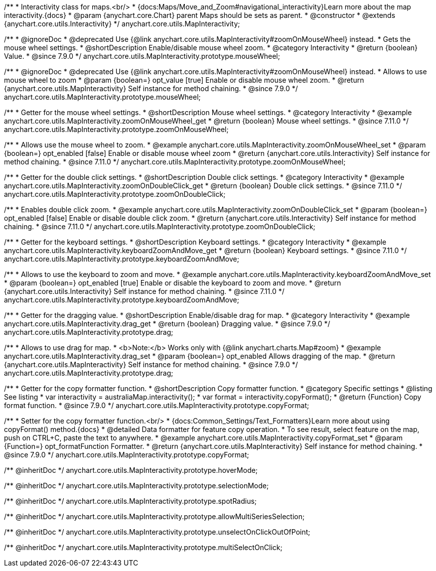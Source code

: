 /**
 * Interactivity class for maps.<br/>
 * {docs:Maps/Move_and_Zoom#navigational_interactivity}Learn more about the map interactivity.{docs}
 * @param {anychart.core.Chart} parent Maps should be sets as parent.
 * @constructor
 * @extends {anychart.core.utils.Interactivity}
 */
anychart.core.utils.MapInteractivity;


//----------------------------------------------------------------------------------------------------------------------
//
//  anychart.core.utils.MapInteractivity.prototype.mouseWheel
//
//----------------------------------------------------------------------------------------------------------------------

/**
 * @ignoreDoc
 * @deprecated Use {@link anychart.core.utils.MapInteractivity#zoomOnMouseWheel} instead.
 * Gets the mouse wheel settings.
 * @shortDescription Enable/disable mouse wheel zoom.
 * @category Interactivity
 * @return {boolean} Value.
 * @since 7.9.0
 */
anychart.core.utils.MapInteractivity.prototype.mouseWheel;

/**
 * @ignoreDoc
 * @deprecated Use {@link anychart.core.utils.MapInteractivity#zoomOnMouseWheel} instead.
 * Allows to use mouse wheel to zoom
 * @param {boolean=} opt_value [true] Enable or disable mouse wheel zoom.
 * @return {anychart.core.utils.MapInteractivity} Self instance for method chaining.
 * @since 7.9.0
 */
anychart.core.utils.MapInteractivity.prototype.mouseWheel;

//----------------------------------------------------------------------------------------------------------------------
//
//  anychart.core.utils.MapInteractivity.prototype.zoomOnMouseWheel
//
//----------------------------------------------------------------------------------------------------------------------

/**
 * Getter for the mouse wheel settings.
 * @shortDescription Mouse wheel settings.
 * @category Interactivity
 * @example anychart.core.utils.MapInteractivity.zoomOnMouseWheel_get
 * @return {boolean} Mouse wheel settings.
 * @since 7.11.0
 */
anychart.core.utils.MapInteractivity.prototype.zoomOnMouseWheel;

/**
 * Allows use the mouse wheel to zoom.
 * @example anychart.core.utils.MapInteractivity.zoomOnMouseWheel_set
 * @param {boolean=} opt_enabled [false] Enable or disable mouse wheel zoom
 * @return {anychart.core.utils.Interactivity} Self instance for method chaining.
 * @since 7.11.0
 */
anychart.core.utils.MapInteractivity.prototype.zoomOnMouseWheel;

//----------------------------------------------------------------------------------------------------------------------
//
//  anychart.core.utils.MapInteractivity.prototype.zoomOnDoubleClick
//
//----------------------------------------------------------------------------------------------------------------------

/**
 * Getter for the double click settings.
 * @shortDescription Double click settings.
 * @category Interactivity
 * @example anychart.core.utils.MapInteractivity.zoomOnDoubleClick_get
 * @return {boolean} Double click settings.
 * @since 7.11.0
 */
anychart.core.utils.MapInteractivity.prototype.zoomOnDoubleClick;

/**
 * Enables double click zoom.
 * @example anychart.core.utils.MapInteractivity.zoomOnDoubleClick_set
 * @param {boolean=} opt_enabled [false] Enable or disable double click zoom.
 * @return {anychart.core.utils.Interactivity} Self instance for method chaining.
 * @since 7.11.0
 */
anychart.core.utils.MapInteractivity.prototype.zoomOnDoubleClick;

//----------------------------------------------------------------------------------------------------------------------
//
//  anychart.core.utils.MapInteractivity.prototype.keyboardZoomAndMove
//
//----------------------------------------------------------------------------------------------------------------------

/**
 * Getter for the keyboard settings.
 * @shortDescription Keyboard settings.
 * @category Interactivity
 * @example anychart.core.utils.MapInteractivity.keyboardZoomAndMove_get
 * @return {boolean} Keyboard settings.
 * @since 7.11.0
 */
anychart.core.utils.MapInteractivity.prototype.keyboardZoomAndMove;

/**
 * Allows to use the keyboard to zoom and move.
 * @example anychart.core.utils.MapInteractivity.keyboardZoomAndMove_set
 * @param {boolean=} opt_enabled [true] Enable or disable the keyboard to zoom and move.
 * @return {anychart.core.utils.Interactivity} Self instance for method chaining.
 * @since 7.11.0
 */
anychart.core.utils.MapInteractivity.prototype.keyboardZoomAndMove;

//----------------------------------------------------------------------------------------------------------------------
//
//  anychart.core.utils.MapInteractivity.prototype.drag
//
//----------------------------------------------------------------------------------------------------------------------

/**
 * Getter for the dragging value.
 * @shortDescription Enable/disable drag for map.
 * @category Interactivity
 * @example anychart.core.utils.MapInteractivity.drag_get
 * @return {boolean} Dragging value.
 * @since 7.9.0
 */
anychart.core.utils.MapInteractivity.prototype.drag;

/**
 * Allows to use drag for map.
 * <b>Note:</b> Works only with {@link anychart.charts.Map#zoom}
 * @example anychart.core.utils.MapInteractivity.drag_set
 * @param {boolean=} opt_enabled Allows dragging of the map.
 * @return {anychart.core.utils.MapInteractivity} Self instance for method chaining.
 * @since 7.9.0
 */
anychart.core.utils.MapInteractivity.prototype.drag;


//----------------------------------------------------------------------------------------------------------------------
//
//  anychart.core.utils.MapInteractivity.prototype.copyFormat
//
//----------------------------------------------------------------------------------------------------------------------

/**
 * Getter for the copy formatter function.
 * @shortDescription Copy formatter function.
 * @category Specific settings
 * @listing See listing
 * var interactivity = australiaMap.interactivity();
 * var format = interactivity.copyFormat();
 * @return {Function} Copy format function.
 * @since 7.9.0
 */
anychart.core.utils.MapInteractivity.prototype.copyFormat;

/**
 * Setter for the copy formatter function.<br/>
 * {docs:Common_Settings/Text_Formatters}Learn more about using copyFormat() method.{docs}
 * @detailed Data formatter for feature copy operation.
 * To see result, select feature on the map, push on CTRL+C, paste the text to anywhere.
 * @example anychart.core.utils.MapInteractivity.copyFormat_set
 * @param {Function=} opt_formatFunction Formatter.
 * @return {anychart.core.utils.MapInteractivity} Self instance for method chaining.
 * @since 7.9.0
 */
anychart.core.utils.MapInteractivity.prototype.copyFormat;

/** @inheritDoc */
anychart.core.utils.MapInteractivity.prototype.hoverMode;

/** @inheritDoc */
anychart.core.utils.MapInteractivity.prototype.selectionMode;

/** @inheritDoc */
anychart.core.utils.MapInteractivity.prototype.spotRadius;

/** @inheritDoc */
anychart.core.utils.MapInteractivity.prototype.allowMultiSeriesSelection;

/** @inheritDoc */
anychart.core.utils.MapInteractivity.prototype.unselectOnClickOutOfPoint;

/** @inheritDoc */
anychart.core.utils.MapInteractivity.prototype.multiSelectOnClick;